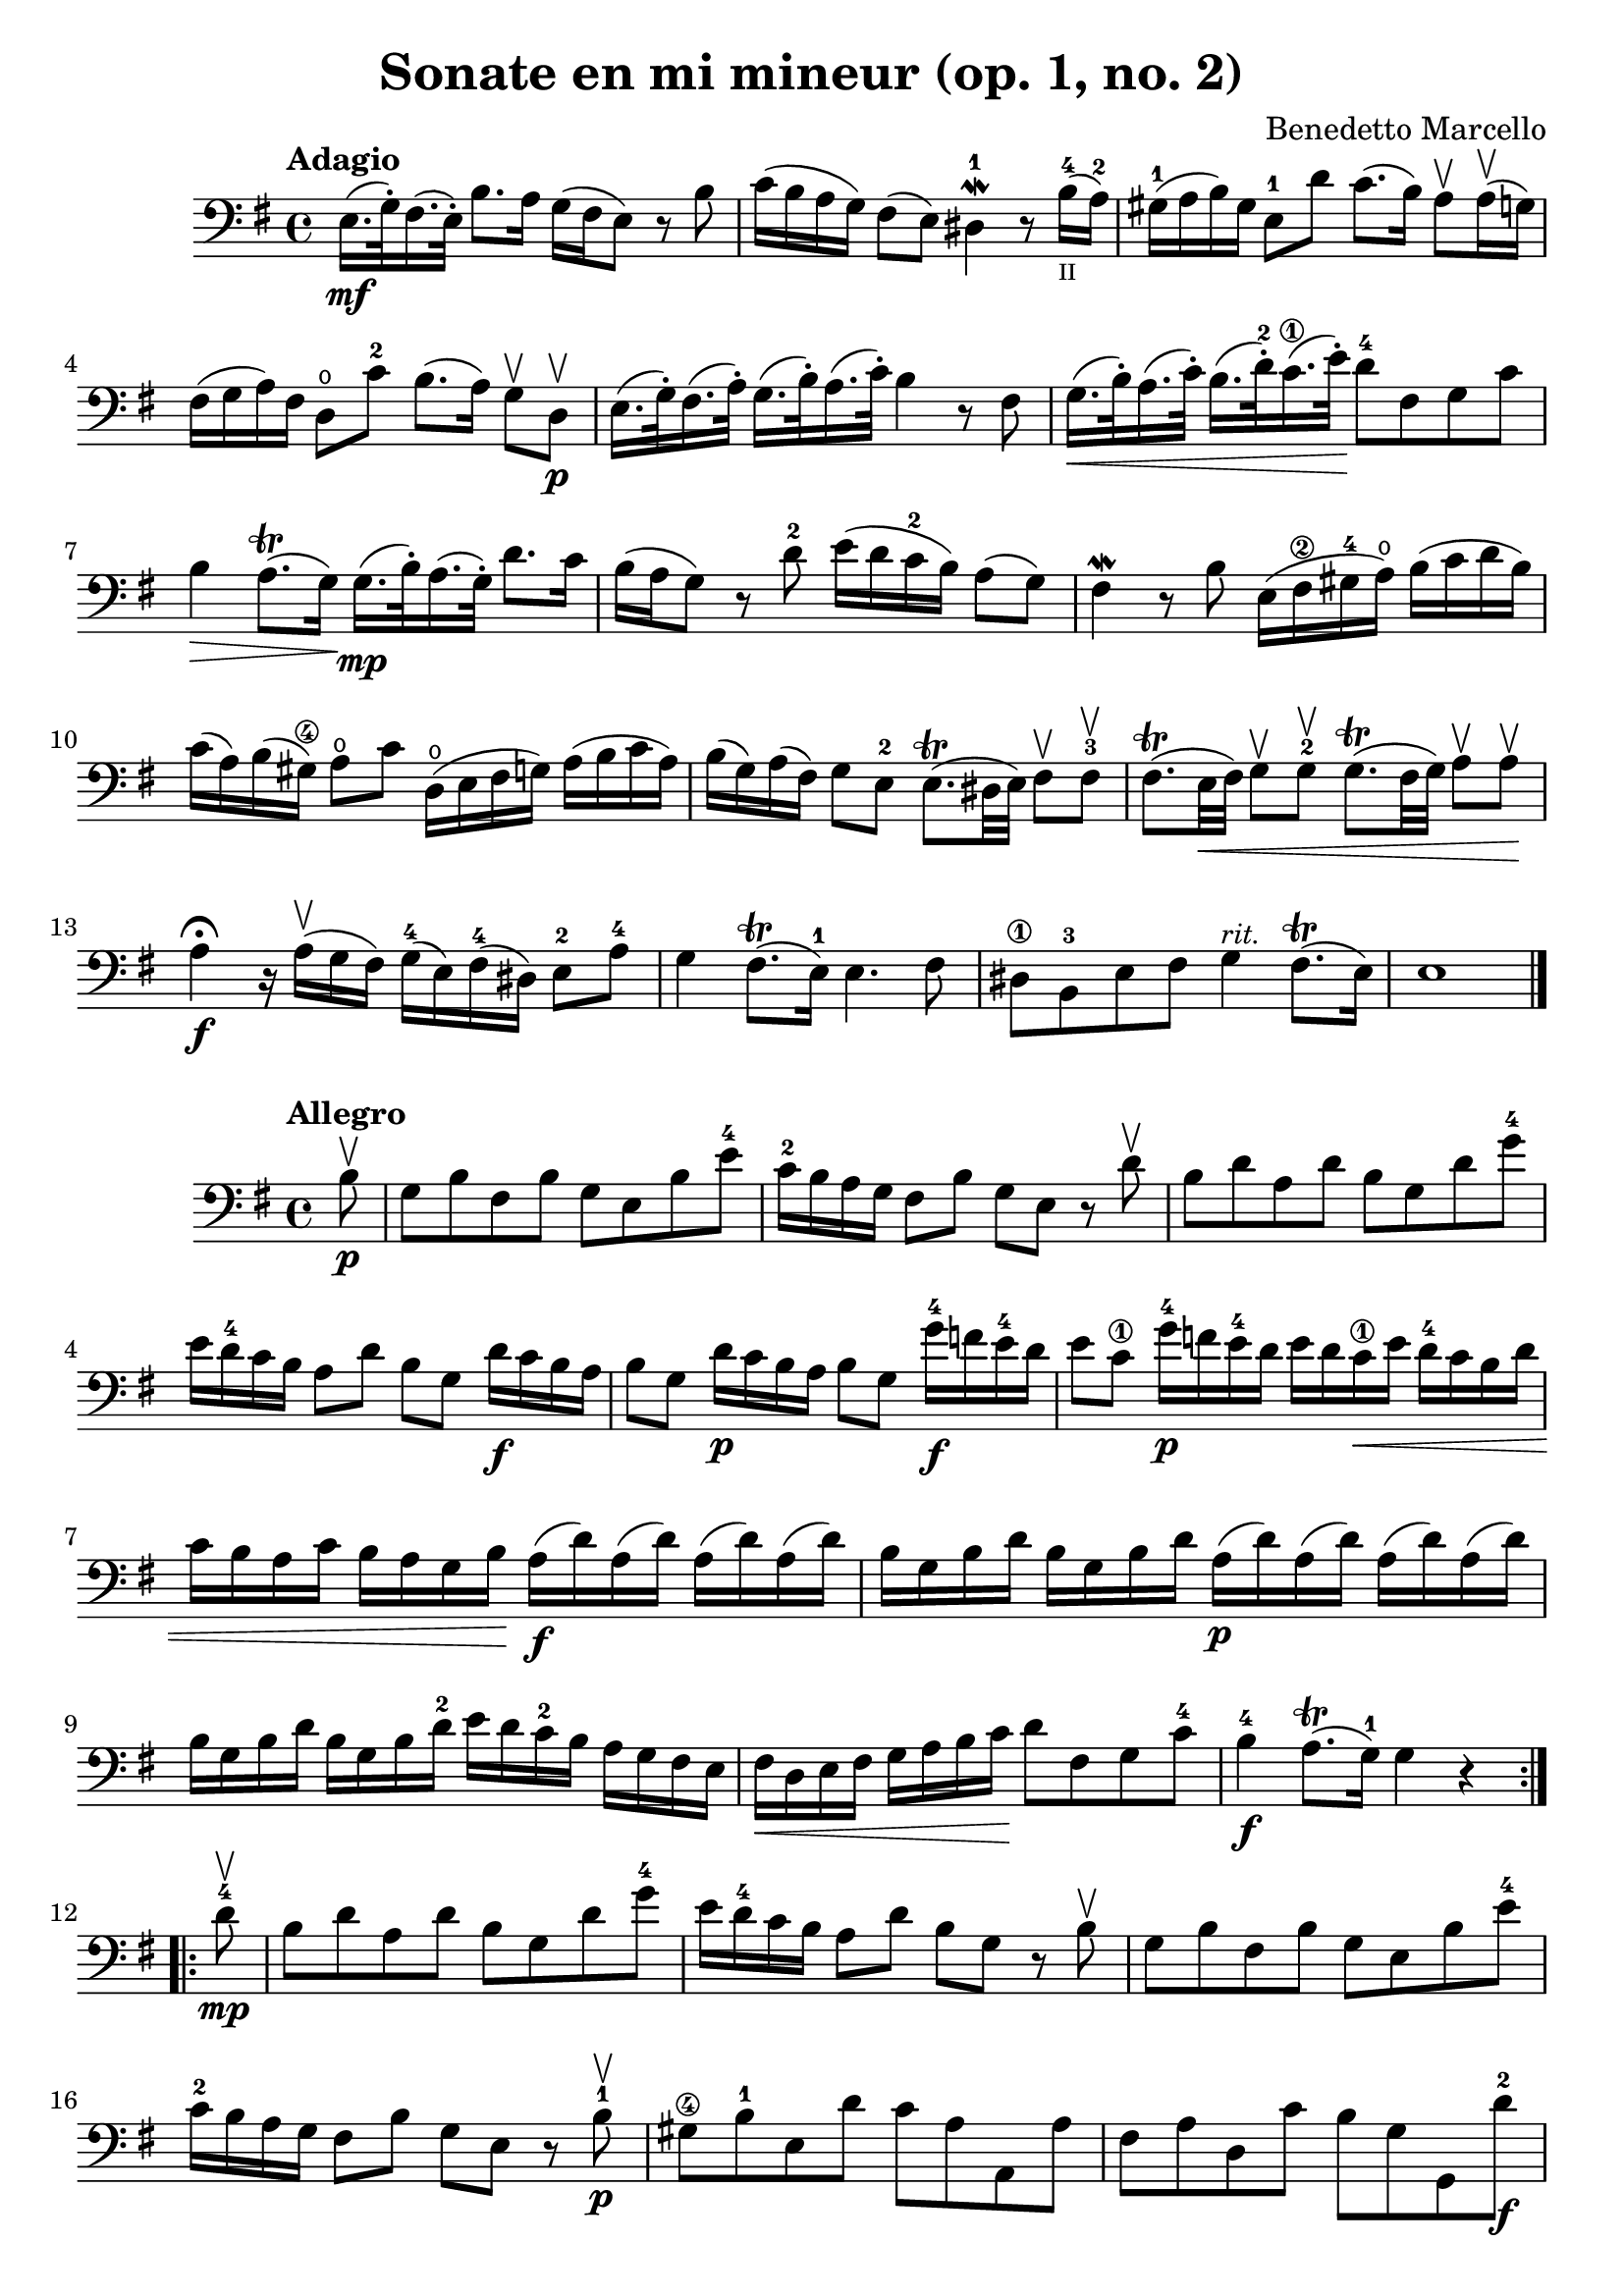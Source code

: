 #(set-global-staff-size 21)

\version "2.18.2"

\header {
  title    = "Sonate en mi mineur (op. 1, no. 2)"
  composer = "Benedetto Marcello"
  tagline  = ""
}

\language "italiano"

\score {
  \new Staff {
    \tempo Adagio
    \clef bass
    \time 4/4
    \key mi \minor
    \override Hairpin.to-barline = ##f
    mi16.\mf(sol32\staccato) fad16.(mi32\staccato)
    si8. la16 sol16(fad16 mi8)
    r8 si8                                                 % 1
    do'16(si16 la16 sol16) fad8(mi8)
    red4-1\mordent r8
    si16-4_\markup{\teeny II}(la16-2)                      % 2
    sold16-1(la16 si16) sold16
    mi8-1 re'8 do'8.(si16)
    la8\upbow la16\upbow(sol16)                            % 3
    fad16(sol16 la16) fad16 re8\open do'8-2
    si8.(la16) sol8\upbow re8\upbow\p                      % 4
    mi16.(sol32\staccato) fad16.(la32\staccato)
    sol16.(si32\staccato) la16.(do'32\staccato)
    si4 r8 fad8                                            % 5
    sol16.\<(si32\staccato) la16.(do'32\staccato)
    si16.(re'32-2\staccato)
    do'16.-\1(mi'32\staccato)\!
    re'8-4 fad8 sol8 do'8                                  % 6
    si4\> la8.\trill(sol16)\!
    sol16.\mp(si32\staccato) la16.(sol32\staccato)
    re'8. do'16                                            % 7
    si16(la16 sol8) r8 re'8-2
    mi'16(re'16 do'16-2 si16) la8(sol8)                    % 8
    fad4\mordent r8 si8
    mi16(fad16-\2 sold16-4 la16\open)
    si16(do'16 re'16 si16)                                 % 9
    do'16(la16) si16(sold16-\4)
    la8\open do'8 re16\open(mi16 fad16 sol16)
    la16(si16 do'16 la16)                                  % 10
    si16(sol16) la16(fad16) sol8 mi8-2
    mi8.\trill(red32 mi32) fad8\upbow fad8-3\upbow         % 11
    fad8.\trill(mi32\< fad32) sol8\upbow sol8-2\upbow
    sol8.\trill(fad32 sol32) la8\upbow la8\upbow\!         % 12
    la4\fermata\f r16 la16\upbow(sol16 fad16)
    sol16-4(mi16) fad16-4(red16) mi8-2 la8-4               % 13
    sol4 fad8.\trill(mi16-1) mi4. fad8                     % 14
    red8-\1 si,8-3
    mi8 fad8 sol4^\markup{\small\italic "rit."}
    fad8.\trill(mi16)                                      % 15
    mi1                                                    % 17
    \bar "|."
  }
}

\new score {
  \new Staff {
    \tempo Allegro
    \clef bass
    \time 4/4
    \key mi \minor
    \override Hairpin.to-barline = ##f
    \repeat volta 2 {
      \partial 8
      si8\upbow\p                                           % 0
      sol8 si8 fad8 si8 sol8 mi8 si8 mi'8-4                 % 1
      do'16-2 si16 la16 sol16 fad8 si8
      sol8 mi8 r8 re'8\upbow                                % 2
      si8 re'8 la8 re'8 si8 sol8 re'8 sol'8-4               % 3
      mi'16 re'16-4 do'16 si16 la8 re'8 si8 sol8
      re'16\f do'16 si16 la16                               % 4
      si8 sol8 re'16\p do'16 si16 la16 si8 sol8
      sol'16-4\f fa'16 mi'16-4 re'16                        % 5
      mi'8 do'8-\1 sol'16-4\p
      fa'16 mi'16-4 re'16
      mi'16 re'16 do'16-\1\< mi'16
      re'16-4 do'16 si16 re'16                              % 6
      do'16 si16 la16 do'16
      si16 la16 sol16 si16\!
      la16\f(re'16) la16(re'16) la16(re'16) la16(re'16)     % 7
      si16 sol16 si16 re'16
      si16 sol16 si16 re'16
      la16\p(re'16) la16(re'16) la16(re'16) la16(re'16)     % 8
      si16 sol16 si16 re'16
      si16 sol16 si16 re'16-2
      mi'16 re'16 do'16-2 si16
      la16 sol16 fad16 mi16                                 % 9
      fad16\< re16 mi16 fad16
      sol16 la16 si16 do'16\!
      re'8 fad8 sol8 do'8-4                                 % 10
      si4-4\f la8.\trill(sol16-1) sol4 r4                   % 11
    }
    \repeat volta 2 {
      \partial 8
      re'8-4\mp\upbow                                       % 0
      si8 re'8 la8 re'8 si8 sol8 re'8 sol'8-4               % 12
      mi'16 re'16-4 do'16 si16 la8 re'8
      si8 sol8 r8 si8\upbow                                 % 13
      sol8 si8 fad8 si8 sol8 mi8 si8 mi'8-4                 % 14
      do'16-2 si16 la16 sol16 fad8 si8
      sol8 mi8 r8 si8-1\p\upbow                             % 15
      sold8-\4 si8-1 mi8 re'8 do'8 la8 la,8 la8             % 16
      fad8 la8 re8 do'8 si8 sol8 sol,8 re'8-2\f             % 17
      mi'16-4(re'16) do'16-2 si16
      mi'16-4(re'16) do'16-2 si16
      do'16 si16 la16 sold16-\4
      la16\open do'16 si16 la16                             % 18
      re'16(do'16) si16 la16
      re'16(do'16) si16 la16
      si16 la16 sol16 fad16
      sol16 la16 si16 sol16                                 % 19
      do'16(si16) la16 sol16
      do'16(si16) la16 sol16
      la16 sol16 fad16 mi16
      fad16 la16 sol16 fad16                                % 20
      si16(la16) sol16 fad16
      si16(la16) sol16 fad16
      sol8 mi8 do'16 si16 la16 sol16                        % 21
      fad8 re8 si16 la16 sol16 fad16
      mi8 do8
      la16 sol16 fad16 mi16-2                               % 22
      red16(fad16) fad16(la16\open)
      la16 do'16-2 si16 la16
      sol16(si16) si16(mi'16-4)
      mi'16 re'16 do'16-2 si16                              % 23
      do'16(la16) la16(re'16)
      re'16 do'16 si16 la16
      si16(sol16) sol16(do'16)
      do'16 si16 la16 sol16                                 % 24
      la16(fad16) fad16(si16)
      si16 la16 sol16 fad16
      sol16 fad16 mi16 red16-1
      mi8-2 la8\open                                        % 25
      sol4-4 fad8.\trill(mi16)
      mi16(si16\p) si16(mi'16-4)
      mi'16 re'16 do'16-1 si16-1                            % 26
      do'16(la16) la16(re'16)
      re'16 do'16 si16 la16
      si16(sol16) sol16(do'16)
      do'16 si16 la16 sol16                                 % 27
      la16(fad16) fad16(si16)
      si16 la16 sol16 fad16
      sol16\< mi16 fad16 sol16
      la16 si16 dod'16-1 red'16-3\!                         % 28
      mi'8\f dod'8 mi'8 la'8-3\flageolet
      sol'4-2 fad'8.\trill(mi'16)                           % 29
      mi'2. r4                                              % 30
    }
  }
}
